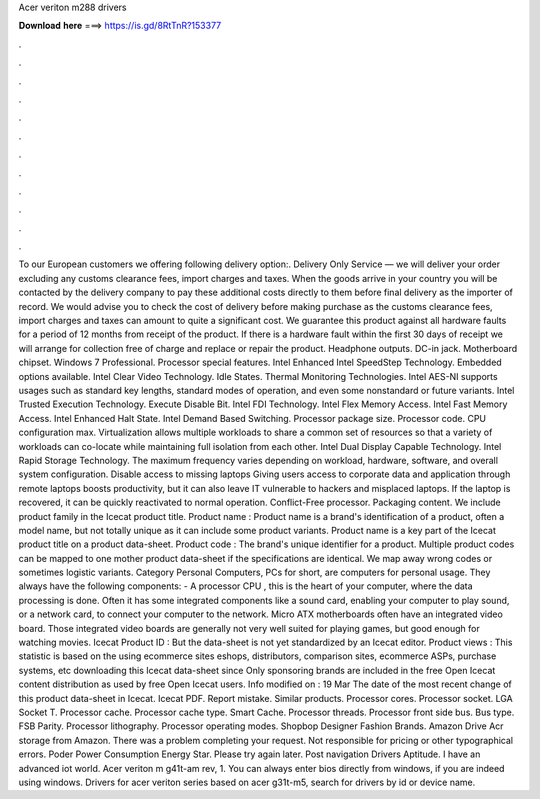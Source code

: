 Acer veriton m288 drivers

𝐃𝐨𝐰𝐧𝐥𝐨𝐚𝐝 𝐡𝐞𝐫𝐞 ===> https://is.gd/8RtTnR?153377

.

.

.

.

.

.

.

.

.

.

.

.

To our European customers we offering following delivery option:. Delivery Only Service — we will deliver your order excluding any customs clearance fees, import charges and taxes. When the goods arrive in your country you will be contacted by the delivery company to pay these additional costs directly to them before final delivery as the importer of record. We would advise you to check the cost of delivery before making purchase as the customs clearance fees, import charges and taxes can amount to quite a significant cost.
We guarantee this product against all hardware faults for a period of 12 months from receipt of the product. If there is a hardware fault within the first 30 days of receipt we will arrange for collection free of charge and replace or repair the product.
Headphone outputs. DC-in jack. Motherboard chipset. Windows 7 Professional. Processor special features. Intel  Enhanced Intel SpeedStep Technology.
Embedded options available. Intel Clear Video Technology. Idle States. Thermal Monitoring Technologies. Intel AES-NI supports usages such as standard key lengths, standard modes of operation, and even some nonstandard or future variants. Intel Trusted Execution Technology. Execute Disable Bit. Intel FDI Technology. Intel Flex Memory Access.
Intel Fast Memory Access. Intel Enhanced Halt State. Intel Demand Based Switching. Processor package size. Processor code. CPU configuration max. Virtualization allows multiple workloads to share a common set of resources so that a variety of workloads can co-locate while maintaining full isolation from each other.
Intel Dual Display Capable Technology. Intel Rapid Storage Technology. The maximum frequency varies depending on workload, hardware, software, and overall system configuration. Disable access to missing laptops Giving users access to corporate data and application through remote laptops boosts productivity, but it can also leave IT vulnerable to hackers and misplaced laptops.
If the laptop is recovered, it can be quickly reactivated to normal operation. Conflict-Free processor. Packaging content. We include product family in the Icecat product title. Product name : Product name is a brand's identification of a product, often a model name, but not totally unique as it can include some product variants.
Product name is a key part of the Icecat product title on a product data-sheet. Product code : The brand's unique identifier for a product. Multiple product codes can be mapped to one mother product data-sheet if the specifications are identical. We map away wrong codes or sometimes logistic variants.
Category Personal Computers, PCs for short, are computers for personal usage. They always have the following components: - A processor CPU , this is the heart of your computer, where the data processing is done.
Often it has some integrated components like a sound card, enabling your computer to play sound, or a network card, to connect your computer to the network. Micro ATX motherboards often have an integrated video board. Those integrated video boards are generally not very well suited for playing games, but good enough for watching movies. Icecat Product ID :  But the data-sheet is not yet standardized by an Icecat editor. Product views : This statistic is based on the using ecommerce sites eshops, distributors, comparison sites, ecommerce ASPs, purchase systems, etc downloading this Icecat data-sheet since Only sponsoring brands are included in the free Open Icecat content distribution as used by free Open Icecat users.
Info modified on : 19 Mar The date of the most recent change of this product data-sheet in Icecat. Icecat PDF. Report mistake. Similar products. Processor cores.
Processor socket. LGA Socket T. Processor cache. Processor cache type. Smart Cache. Processor threads. Processor front side bus. Bus type. FSB Parity. Processor lithography. Processor operating modes.
Shopbop Designer Fashion Brands. Amazon Drive Acr storage from Amazon. There was a problem completing your request. Not responsible for pricing or other typographical errors. Poder Power Consumption Energy Star. Please try again later. Post navigation Drivers Aptitude. I have an advanced iot world. Acer veriton m g41t-am rev, 1. You can always enter bios directly from windows, if you are indeed using windows.
Drivers for acer veriton series based on acer g31t-m5, search for drivers by id or device name.